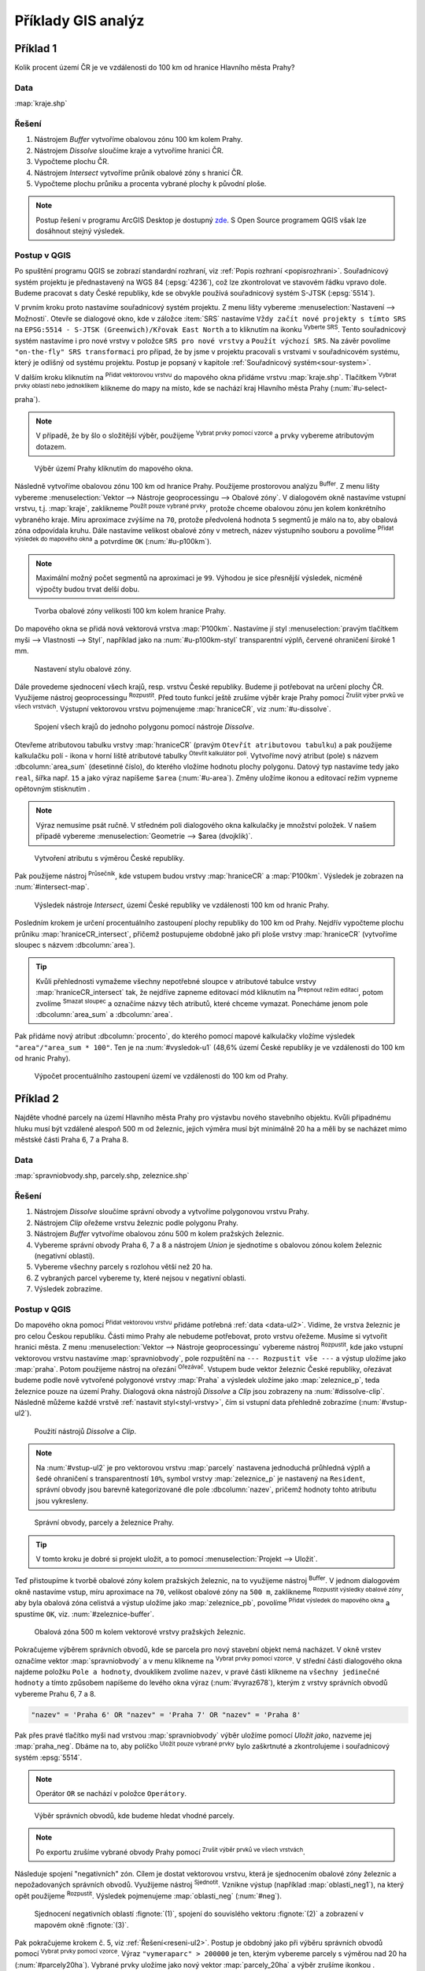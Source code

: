 .. |srs| image:: ../images/icon/mActionSetProjection.png
   :width: 1.5em
.. |box_yes| image:: ../images/icon/checkbox.png
   :width: 1.5em
.. |box_no| image:: ../images/icon/checkbox_unchecked.png
   :width: 1.5em
.. |mIconVectorLayer| image:: ../images/icon/mIconVectorLayer.png
   :width: 1.5em
.. |mActionSelect| image:: ../images/icon/mActionSelect.png
   :width: 1.5em
.. |buffer| image:: ../images/icon/buffer.png
   :width: 1.5em
.. |dissolve| image:: ../images/icon/dissolve.png
   :width: 1.5em
.. |mIconSelectRemove| image:: ../images/icon/mIconSelectRemove.png
   :width: 1.5em
.. |mIconEditable| image:: ../images/icon/mIconEditable.png
   :width: 1.5em
.. |mActionDeleteAttribute| image:: ../images/icon/mActionDeleteAttribute.png
   :width: 1.5em
.. |mActionCalculateField| image:: ../images/icon/mActionCalculateField.png
   :width: 1.5em
.. |intersect| image:: ../images/icon/intersect.png
   :width: 1.5em
.. |mActionSaveEdits| image:: ../images/icon/mActionSaveEdits.png
   :width: 1.5em
.. |mIconExpressionSelect| image:: ../images/icon/mIconExpressionSelect.png
   :width: 1.5em
.. |union| image:: ../images/icon/union.png
   :width: 1.5em
.. |select_location| image:: ../images/icon/select_location.png
   :width: 1.5em
.. |mActionZoomToLayer| image:: ../images/icon/mActionZoomToLayer.png
   :width: 1.5em
.. |clipper| image:: ../images/icon/clip.png
   :width: 1.5em

Příklady GIS analýz
-------------------

Příklad 1
=========

Kolik procent území ČR je ve vzdálenosti do 100 km od hranice Hlavního města Prahy?

Data
^^^^

:map:`kraje.shp`

Řešení
^^^^^^

1. Nástrojem *Buffer* vytvoříme obalovou zónu 100 km kolem Prahy.
2. Nástrojem *Dissolve* sloučíme kraje a vytvoříme hranici ČR.
3. Vypočteme plochu ČR.
4. Nástrojem *Intersect* vytvoříme průnik obalové zóny s hranicí ČR.
5. Vypočteme plochu průniku a procenta vybrané plochy k původní ploše.

.. note:: Postup řešení v programu ArcGIS Desktop je dostupný `zde 
   <http://maps.fsv.cvut.cz/frvsgis/web.html>`_. S Open Source programem QGIS
   však lze dosáhnout stejný výsledek.

Postup v QGIS
^^^^^^^^^^^^^

Po spuštění programu QGIS se zobrazí standardní rozhraní, viz
:ref:`Popis rozhraní <popisrozhrani>`. Souřadnicový systém projektu je
přednastavený na WGS 84 (:epsg:`4236`), což lze zkontrolovat ve
stavovém řádku vpravo dole. Budeme pracovat s daty České republiky,
kde se obvykle používá souřadnicový systém S-JTSK (:epsg:`5514`).

V prvním kroku proto nastavíme souřadnicový systém projektu. Z menu lišty
vybereme :menuselection:`Nastavení --> Možnosti`. Otevře se dialogové okno, kde
v záložce :item:`SRS` nastavíme ``Vždy začít nové projekty s tímto SRS`` na
``EPSG:5514 - S-JTSK (Greenwich)/Křovak East North`` a to kliknutím na ikonku 
|srs| :sup:`Vyberte SRS`. Tento souřadnicový systém nastavíme i pro nové vrstvy
v položce ``SRS pro nové vrstvy`` a ``Použít výchozí SRS``. Na závěr povolíme 
|box_yes| ``"on-the-fly" SRS transformaci`` pro případ, že by jsme v projektu
pracovali s vrstvami v souřadnicovém systému, který je odlišný od systému
projektu. Postup je popsaný v kapitole :ref:`Souřadnicový systém<sour-system>`.
    
V dalším kroku kliknutím na |mIconVectorLayer| :sup:`Přidat vektorovou vrstvu`
do mapového okna přidáme vrstvu :map:`kraje.shp`. Tlačítkem |mActionSelect| 
:sup:`Vybrat prvky oblastí nebo jednoklikem` klikneme do mapy na místo, kde se
nachází kraj Hlavního města Prahy (:num:`#u-select-praha`).


.. note:: V případě, že by šlo o složitější výběr, použijeme 
	  |mIconExpressionSelect| :sup:`Vybrat prvky pomocí vzorce` a prvky 
	  vybereme atributovým dotazem.


.. _u-select-praha:

.. figure:: images/u-select-praha.png
   :class: middle
        
   Výběr území Prahy kliknutím do mapového okna.

Následně vytvoříme obalovou zónu 100 km od hranice Prahy. Použijeme prostorovou
analýzu |buffer| :sup:`Buffer`. Z menu lišty vybereme :menuselection:`Vektor 
--> Nástroje geoprocessingu --> Obalové zóny`. V dialogovém okně nastavíme
vstupní vrstvu, t.j. :map:`kraje`, zaklikneme |box_yes| :sup:`Použít pouze 
vybrané prvky`, protože chceme obalovou zónu jen kolem konkrétního vybraného
kraje. Míru aproximace zvýšíme na ``70``, protože předvolená hodnota ``5``
segmentů je málo na to, aby obalová zóna odpovídala kruhu. Dále nastavíme
velikost obalové zóny v metrech, název výstupního souboru a povolíme |box_yes| 
:sup:`Přidat výsledek do mapového okna` a potvrdíme  ``OK`` (:num:`#u-p100km`).  


.. note:: Maximální možný počet segmentů na aproximaci je ``99``. Výhodou je 
	  sice přesnější výsledek, nicméně výpočty budou trvat delší dobu.

.. _u-p100km:

.. figure:: images/u-p100km.png
   :class: small
      
   Tvorba obalové zóny velikosti 100 km kolem hranice Prahy.

Do mapového okna se přidá nová vektorová vrstva :map:`P100km`. Nastavíme jí styl
:menuselection:`pravým tlačítkem myši --> Vlastnosti --> Styl`, například jako
na :num:`#u-p100km-styl` transparentní výplň, červené ohraničení široké 1 mm.

.. _u-p100km-styl:

.. figure:: images/u-p100km-styl.png
   :class: middle
   
   Nastavení stylu obalové zóny.

Dále provedeme sjednocení všech krajů, resp. vrstvu České republiky. Budeme ji
potřebovat na určení plochy ČR. Využijeme nástroj geoprocessingu 
|dissolve| :sup:`Rozpustit`. 
Před touto funkcí ještě zrušíme výběr kraje Prahy pomocí |mIconSelectRemove| 
:sup:`Zrušit výber prvků ve všech vrstvách`. Výstupní vektorovou vrstvu
pojmenujeme :map:`hraniceCR`, viz :num:`#u-dissolve`.

.. _u-dissolve:

.. figure:: images/u-dissolve.png
   :class: small
   
   Spojení všech krajů do jednoho polygonu pomocí nástroje *Dissolve*.

Otevřeme atributovou tabulku vrstvy :map:`hraniceCR` (pravým ``Otevřít
atributovou tabulku``) a pak použijeme kalkulačku polí - ikona v horní
liště atributové tabulky |mActionCalculateField| :sup:`Otevřít
kalkulátor polí`.  Vytvoříme nový atribut (pole) s názvem
:dbcolumn:`area_sum` (desetinné číslo), do kterého vložíme hodnotu
plochy polygonu. Datový typ nastavíme tedy jako ``real``, šířka
např. ``15`` a jako výraz napíšeme ``$area`` (:num:`#u-area`).  Změny
uložíme ikonou |mActionSaveEdits| a editovací režim vypneme opětovným
stisknutím |mIconEditable|.

.. note:: Výraz nemusíme psát ručně. V středném poli dialogového okna kalkulačky
	  je množství položek. V našem případě vybereme 
          :menuselection:`Geometrie --> $area (dvojklik)`.

.. _u-area:

.. figure:: images/u-hraniceCR-area.png
        
   Vytvoření atributu s výměrou České republiky.

Pak použijeme nástroj |intersect| :sup:`Průsečník`, kde vstupem budou vrstvy 
:map:`hraniceCR` a :map:`P100km`. Výsledek je zobrazen na :num:`#intersect-map`.     

.. _intersect-map:

.. figure:: images/u_intersect-map.png
   :class: middle
        
   Výsledek nástroje *Intersect*, území České republiky ve vzdálenosti 100 km 
   od hranic Prahy.

Posledním krokem je určení procentuálního zastoupení plochy republiky do 100 km
od Prahy. Nejdřív vypočteme plochu průniku :map:`hraniceCR_intersect`, přičemž
postupujeme obdobně jako při ploše vrstvy :map:`hraniceCR` (vytvoříme sloupec s
názvem :dbcolumn:`area`). 

.. tip:: Kvůli přehlednosti vymažeme všechny nepotřebné sloupce v atributové
   tabulce vrstvy :map:`hraniceCR_intersect` tak, že nejdříve zapneme editovací
   mód kliknutím na |mIconEditable| :sup:`Prepnout režim editaci`, potom zvolíme
   |mActionDeleteAttribute| :sup:`Smazat sloupec` a označíme názvy těch
   atributů, které chceme vymazat. Ponecháme jenom pole :dbcolumn:`area_sum` a 
   :dbcolumn:`area`.

Pak přidáme nový atribut :dbcolumn:`procento`, do kterého pomocí mapové
kalkulačky vložíme výsledek ``"area"/"area_sum * 100"``.  Ten je na 
:num:`#vysledok-u1` (48,6% území České republiky je ve vzdálenosti do 100 km od
hranic Prahy). 

.. _vysledok-u1:

.. figure:: images/u-vysledok-u1.png
        
   Výpočet procentuálního zastoupení území ve vzdálenosti do 100 km od Prahy.

Příklad 2
=========

Najděte vhodné parcely na území Hlavního města Prahy pro výstavbu
nového stavebního objektu. Kvůli připadnému hluku musí být vzdálené
alespoň 500 m od železnic, jejich výměra musí být minimálně 20 ha a
měli by se nacházet mimo městské části Praha 6, 7 a Praha 8.

.. _data-ul2:

Data
^^^^
:map:`spravniobvody.shp, parcely.shp, zeleznice.shp`

.. _reseni-ul2:

Řešení
^^^^^^

1. Nástrojem *Dissolve* sloučíme správní obvody a vytvoříme polygonovou vrstvu Prahy.
2. Nástrojem *Clip* ořežeme vrstvu železnic podle polygonu Prahy.
3. Nástrojem *Buffer* vytvoříme obalovou zónu 500 m kolem pražských železnic.
4. Vybereme správní obvody Praha 6, 7 a 8 a nástrojem *Union* je sjednotíme s
   obalovou zónou kolem železnic (negativní oblasti).
5. Vybereme všechny parcely s rozlohou větší než 20 ha.
6. Z vybraných parcel vybereme ty, které nejsou v negativní oblasti.
7. Výsledek zobrazíme.   

Postup v QGIS
^^^^^^^^^^^^^

Do mapového okna pomocí |mIconVectorLayer| :sup:`Přidat vektorovou
vrstvu` přidáme potřebná :ref:`data <data-ul2>`. Vidíme, že vrstva
železnic je pro celou Českou republiku. Části mimo Prahy ale nebudeme
potřebovat, proto vrstvu ořežeme. Musíme si vytvořit hranici města. Z
menu :menuselection:`Vektor --> Nástroje geoprocessingu` vybereme
nástroj |dissolve| :sup:`Rozpustit`, kde jako vstupní vektorovou
vrstvu nastavíme :map:`spravniobvody`, pole rozpuštění na ``---
Rozpustit vše ---`` a výstup uložíme jako :map:`praha`.  Potom
použijeme nástroj na ořezání |clipper| :sup:`Ořezávač`. Vstupem bude
vektor železnic České republiky, ořezávat budeme podle nově vytvořené
polygonové vrstvy :map:`Praha` a výsledek uložíme jako
:map:`zeleznice_p`, teda železnice pouze na území Prahy. Dialogová okna
nástrojů *Dissolve* a *Clip* jsou zobrazeny na :num:`#dissolve-clip`. Následně
můžeme každé vrstvě :ref:`nastavit styl<styl-vrstvy>`, čím si vstupní
data přehledně zobrazíme (:num:`#vstup-ul2`).

.. _dissolve-clip:

.. figure:: images/u-dissolve-clip.png
   :class: middle

   Použití nástrojů *Dissolve* a *Clip*.

.. note:: Na :num:`#vstup-ul2` je pro vektorovou vrstvu :map:`parcely` nastavena
   jednoduchá průhledná výplň a šedé ohraničení s transparentností ``10%``, 
   symbol vrstvy :map:`zeleznice_p` je nastavený na ``Resident``, správní obvody
   jsou barevně kategorizované dle pole :dbcolumn:`nazev`, pričemž hodnoty tohto
   atributu jsou vykresleny.


.. _vstup-ul2:

.. figure:: images/u-vstup-ul2.png
   :class: middle
        
   Správní obvody, parcely a železnice Prahy.

.. tip:: V tomto kroku je dobré si projekt uložit, a to pomocí 
	 :menuselection:`Projekt --> Uložit`. 

Teď přistoupíme k tvorbě obalové zóny kolem pražských železnic, na to využijeme
nástroj |buffer| :sup:`Buffer`. V jednom dialogovém okně nastavíme vstup, míru
aproximace na ``70``,  velikost obalové zóny na ``500 m``, zaklikneme |box_yes| 
:sup:`Rozpustit výsledky obalové zóny`, aby byla obalová zóna celistvá a výstup
uložíme jako :map:`zeleznice_pb`, povolíme |box_yes| :sup:`Přidat výsledek do 
mapového okna` a spustíme ``OK``, viz. :num:`#zeleznice-buffer`.
 
.. _zeleznice-buffer:

.. figure:: images/u-zeleznice-buffer.png
   :class: small
   
   Obalová zóna 500 m kolem vektorové vrstvy pražských železnic.

Pokračujeme výběrem správních obvodů, kde se parcela pro nový stavební
objekt nemá nacházet. V okně vrstev označíme vektor
:map:`spravniobvody` a v menu klikneme na |mIconExpressionSelect|
:sup:`Vybrat prvky pomocí vzorce`.  V střední části dialogového okna
najdeme položku ``Pole a hodnoty``, dvouklikem zvolíme ``nazev``, v
pravé části klikneme na ``všechny jedinečné hodnoty`` a tímto způsobem
napíšeme do levého okna výraz (:num:`#vyraz678`), kterým z vrstvy
správních obvodů vybereme Prahu 6, 7 a 8.

.. code-block:: sql

   "nazev" = 'Praha 6' OR "nazev" = 'Praha 7' OR "nazev" = 'Praha 8'

Pak přes pravé tlačítko myši nad vrstvou :map:`spravniobvody` výběr
uložíme pomocí `Uložit jako`, nazveme jej :map:`praha_neg`. Dbáme na
to, aby políčko |box_no| :sup:`Uložit pouze vybrané prvky` bylo
zaškrtnuté |box_yes| a zkontrolujeme i souřadnicový systém
:epsg:`5514`.


.. note:: Operátor ``OR`` se nachází v položce ``Operátory``.

.. _vyraz678:

.. figure:: images/u-vyraz678.png
   :class: middle
   
   Výběr správních obvodů, kde budeme hledat vhodné parcely.

.. note:: Po exportu zrušíme vybrané obvody Prahy pomocí |mIconSelectRemove| 
	  :sup:`Zrušit výběr prvků ve všech vrstvách`.

Následuje spojení "negativních" zón. Cílem je dostat vektorovou vrstvu, která je
sjednocením obalové zóny železnic a nepožadovaných správních obvodů. Využijeme
nástroj |union| :sup:`Sjednotit`. Vznikne výstup (například 
:map:`oblasti_neg1`), na který opět použijeme  |dissolve| :sup:`Rozpustit`.
Výsledek pojmenujeme :map:`oblasti_neg` (:num:`#neg`).

.. _neg:

.. figure:: images/u-neg.png
   :class: large
        
   Sjednocení negativních oblastí :fignote:`(1)`, spojení do souvislého 
   vektoru :fignote:`(2)` a zobrazení v mapovém okně :fignote:`(3)`.

Pak pokračujeme krokem č. 5, viz :ref:`Řešení<reseni-ul2>`. Postup je obdobný
jako při výběru správních obvodů pomocí |mIconExpressionSelect| 
:sup:`Vybrat prvky pomocí vzorce`. Výraz ``"vymeraparc" > 200000`` je ten,
kterým vybereme parcely  s výměrou nad 20 ha (:num:`#parcely20ha`). Vybrané
prvky uložíme jako nový vektor :map:`parcely_20ha` a výběr zrušíme ikonkou 
|mIconSelectRemove|.
  

.. _parcely20ha:

.. figure:: images/u-parcely20ha.png
        
   Výběr parcel s výměrou nad 20 hektarů.

Z těchto parcel je potřebné vybrat ty, které nejsou v negativní oblasti.
Nejdříve označíme všechny prvky vrstvy :map:`parcely_25ha`, například vybereme
všechny ``gml_id`` pomocí |mIconExpressionSelect| 
:sup:`Vybrat prvky pomocí vzorce`. Následně z hlavní lišty spustíme dialogové
okno |select_location| :sup:`Vybrat podle umíštění`. Najdeme jej v položce 
:menuselection:`Vektor --> Výzkumné nástroje`. Zaškrtneme |box_yes| 
:sup:`Include input features that intersect the selection features`, |box_yes| 
:sup:`Zahrnout vstupní prvky, které překrývají/protínají prvky výběru` a jelikož
chceme právě ty parcely, které zadané podmínky nesplňují, zvolíme možnost 
``odstraněním z aktuálneho výběru`` (:num:`#vybrat-umisteni`).
  

.. _vybrat-umisteni:

.. figure:: images/u-vybrat-umisteni.png
        
   Výběr parcel podle umístění metodou odstranění z aktuálního výběru.

Výsledek (podmnožina :map:`parcely_20ha`) uložíme pomocí ``Uložit jako``, a
zobrazíme na podkladě původního zájmového území (:num:`#vysledok-ul2`).
Pro lepší detail použijeme |mActionZoomToLayer| :sup:`Přiblížit na vrstvu`. 

.. note:: Pro zvýraznění výsledku je průhlednost vrstvy správních celků 
	  nastavena na ``70`` 
	  (:menuselection:`Vlastnosti --> Styl --> Průhlednost vrstvy`).

.. _vysledok-ul2:

.. figure:: images/u-vysledok-u2.png
   :class: middle
        
   Vhodné parcely pro výstavbu nového stavebního objektu.
